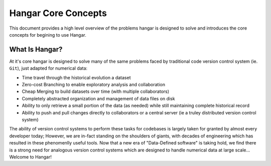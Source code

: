 ====================
Hangar Core Concepts
====================

This document provides a high level overview of the problems hangar is designed
to solve and introduces the core concepts for begining to use Hangar.

What Is Hangar?
===============

At it's core hangar is designed to solve many of the same problems faced by
traditional code version control system (ie. ``Git``), just adapted for
numerical data:

* Time travel through the historical evolution a dataset
* Zero-cost Branching to enable exploratory analysis and collaboration
* Cheap Merging to build datasets over time (with multiple collaborators)
* Completely abstracted organization and management of data files on disk
* Ability to only retrieve a small portion of the data (as needed) while still
  maintaining complete historical record
* Ability to push and pull changes directly to collaborators or a central server
  (ie a truley distributed version control system)

The ability of version control systems to perform these tasks for codebases is
largely taken for granted by almost every developer today; However, we are
in-fact standing on the shoulders of giants, with decades of engineering which
has resulted in these phenomenlly useful tools. Now that a new era of
"Data-Defined software" is taking hold, we find there is a strong need for
analogous version control systems which are designed to handle numerical data at
large scale... Welcome to Hangar!
